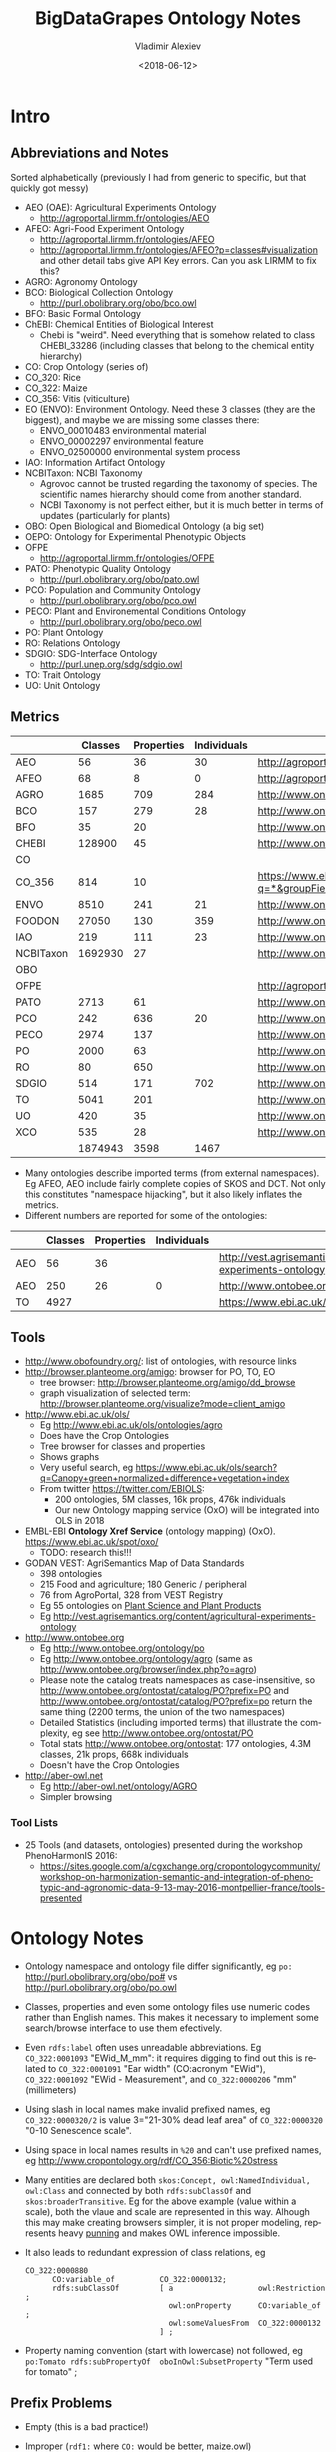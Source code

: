 #+OPTIONS: ':nil *:t -:t ::t <:t H:5 \n:nil ^:{} arch:headline author:t broken-links:nil
#+OPTIONS: c:nil creator:nil d:(not "LOGBOOK") date:t e:t email:nil f:t inline:t num:t
#+OPTIONS: p:nil pri:nil prop:nil stat:t tags:t tasks:t tex:t timestamp:nil title:t toc:5
#+OPTIONS: todo:t |:t
#+TITLE: BigDataGrapes Ontology Notes
#+DATE: <2018-06-12>
#+AUTHOR: Vladimir Alexiev
#+EMAIL: vladimir.alexiev@ontotext.com
#+LANGUAGE: en
#+SELECT_TAGS: export
#+EXCLUDE_TAGS: noexport
#+CREATOR: Emacs 25.3.1 (Org mode 9.1.11)

* Intro

** Abbreviations and Notes
Sorted alphabetically (previously I had from generic to specific, but that quickly got messy)
- AEO (OAE): Agricultural Experiments Ontology
  - http://agroportal.lirmm.fr/ontologies/AEO
- AFEO: Agri-Food Experiment Ontology
  - http://agroportal.lirmm.fr/ontologies/AFEO
  - http://agroportal.lirmm.fr/ontologies/AFEO?p=classes#visualization and other detail tabs give API Key errors. Can you ask LIRMM to fix this? 
- AGRO: Agronomy Ontology
- BCO: Biological Collection Ontology
  - http://purl.obolibrary.org/obo/bco.owl
- BFO: Basic Formal Ontology
- ChEBI: Chemical Entities of Biological Interest
  - Chebi is "weird". Need everything that is somehow related to class CHEBI_33286 (including classes that belong to the chemical entity hierarchy) 
- CO: Crop Ontology (series of)
- CO_320: Rice
- CO_322: Maize
- CO_356: Vitis (viticulture)
- EO (ENVO): Environment Ontology. Need these 3 classes (they are the biggest), and maybe we are missing some classes there:
  - ENVO_00010483 environmental material
  - ENVO_00002297 environmental feature
  - ENVO_02500000 environmental system process
- IAO: Information Artifact Ontology
- NCBITaxon: NCBI Taxonomy
  - Agrovoc cannot be trusted regarding the taxonomy of species. The scientific names hierarchy should come from another standard.
  - NCBI Taxonomy is not perfect either, but it is much better in terms of updates (particularly for plants)
- OBO: Open Biological and Biomedical Ontology (a big set)
- OEPO: Ontology for Experimental Phenotypic Objects
- OFPE
  - http://agroportal.lirmm.fr/ontologies/OFPE
- PATO: Phenotypic Quality Ontology
  - http://purl.obolibrary.org/obo/pato.owl
- PCO: Population and Community Ontology
  - http://purl.obolibrary.org/obo/pco.owl
- PECO: Plant and Environemental Conditions Ontology
  - http://purl.obolibrary.org/obo/peco.owl
- PO: Plant Ontology
- RO: Relations Ontology
- SDGIO: SDG-Interface Ontology
  - http://purl.unep.org/sdg/sdgio.owl
- TO: Trait Ontology
- UO: Unit Ontology

** Metrics
|           | Classes | Properties | Individuals | Link                                                                        |
|-----------+---------+------------+-------------+-----------------------------------------------------------------------------|
| AEO       |      56 |         36 |          30 | http://agroportal.lirmm.fr/ontologies/AEO                                   |
| AFEO      |      68 |          8 |           0 | http://agroportal.lirmm.fr/ontologies/AFEO                                  |
| AGRO      |    1685 |        709 |         284 | http://www.ontobee.org/ontostat                                             |
| BCO       |     157 |        279 |          28 | http://www.ontobee.org/ontostat                                             |
| BFO       |      35 |         20 |             | http://www.ontobee.org/ontostat                                             |
| CHEBI     |  128900 |         45 |             | http://www.ontobee.org/ontostat                                             |
| CO        |         |            |             |                                                                             |
| CO_356    |     814 |         10 |             | https://www.ebi.ac.uk/ols/search?q=*&groupField=iri&start=0&ontology=co_356 |
| ENVO      |    8510 |        241 |          21 | http://www.ontobee.org/ontostat                                             |
| FOODON    |   27050 |        130 |         359 | http://www.ontobee.org/ontostat                                             |
| IAO       |     219 |        111 |          23 | http://www.ontobee.org/ontostat                                             |
| NCBITaxon | 1692930 |         27 |             | http://www.ontobee.org/ontostat                                             |
| OBO       |         |            |             |                                                                             |
| OFPE      |         |            |             | http://agroportal.lirmm.fr/ontologies/OFPE                                  |
| PATO      |    2713 |         61 |             | http://www.ontobee.org/ontostat                                             |
| PCO       |     242 |        636 |          20 | http://www.ontobee.org/ontostat                                             |
| PECO      |    2974 |        137 |             | http://www.ontobee.org/ontostat                                             |
| PO        |    2000 |         63 |             | http://www.ontobee.org/ontostat                                             |
| RO        |      80 |        650 |             | http://www.ontobee.org/ontostat                                             |
| SDGIO     |     514 |        171 |         702 | http://www.ontobee.org/ontostat                                             |
| TO        |    5041 |        201 |             | http://www.ontobee.org/ontostat                                             |
| UO        |     420 |         35 |             | http://www.ontobee.org/ontostat                                             |
| XCO       |     535 |         28 |             | http://www.ontobee.org/ontostat                                             |
|-----------+---------+------------+-------------+-----------------------------------------------------------------------------|
|           | 1874943 |       3598 |        1467 |                                                                             |
#+TBLFM: @>$2=vsum(@I..II)
#+TBLFM: @>$3=vsum(@I..II)
#+TBLFM: @>$4=vsum(@I..II)
- Many ontologies describe imported terms (from external namespaces). 
  Eg AFEO, AEO include fairly complete copies of SKOS and DCT. 
  Not only this constitutes "namespace hijacking", but it also likely inflates the metrics.
- Different numbers are reported for some of the ontologies:
|     | Classes | Properties | Individuals | Link                                                                    |
|-----+---------+------------+-------------+-------------------------------------------------------------------------|
| AEO |      56 |         36 |             | http://vest.agrisemantics.org/content/agricultural-experiments-ontology |
| AEO |     250 |         26 |           0 | http://www.ontobee.org/ontostat                                         |
| TO  |    4927 |            |             | https://www.ebi.ac.uk/ols/ontologies/to                                                                        |

** Tools
- http://www.obofoundry.org/: list of ontologies, with resource links
- http://browser.planteome.org/amigo: browser for PO, TO, EO
  - tree browser: http://browser.planteome.org/amigo/dd_browse
  - graph visualization of selected term: http://browser.planteome.org/visualize?mode=client_amigo
- http://www.ebi.ac.uk/ols/
  - Eg http://www.ebi.ac.uk/ols/ontologies/agro
  - Does have the Crop Ontologies
  - Tree browser for classes and properties
  - Shows graphs
  - Very useful search, eg https://www.ebi.ac.uk/ols/search?q=Canopy+green+normalized+difference+vegetation+index
  - From twitter https://twitter.com/EBIOLS:
    - 200 ontologies, 5M classes, 16k props, 476k individuals
    - Our new Ontology mapping service (OxO) will be integrated into OLS in 2018
- EMBL-EBI *Ontology Xref Service* (ontology mapping) (OxO). https://www.ebi.ac.uk/spot/oxo/
  - TODO: research this!!!
- GODAN VEST: AgriSemantics Map of Data Standards
  - 398 ontologies
  - 215 Food and agriculture; 180 Generic / peripheral
  - 76 from AgroPortal, 328 from VEST Registry
  - Eg 55 ontologies on [[http://vest.agrisemantics.org/advanced-browse?f%255B0%255D=field_domain%253A468][Plant Science and Plant Products]]
  - Eg http://vest.agrisemantics.org/content/agricultural-experiments-ontology
- http://www.ontobee.org
  - Eg http://www.ontobee.org/ontology/po
  - Eg http://www.ontobee.org/ontology/agro (same as http://www.ontobee.org/browser/index.php?o=agro)
  - Please note the catalog treats namespaces as case-insensitive, so http://www.ontobee.org/ontostat/catalog/PO?prefix=PO and http://www.ontobee.org/ontostat/catalog/PO?prefix=po return the same thing (2200 terms, the union of the two namespaces)
  - Detailed Statistics (including imported terms) that illustrate the complexity, eg see http://www.ontobee.org/ontostat/PO
  - Total stats http://www.ontobee.org/ontostat: 177 ontologies, 4.3M classes, 21k props, 668k individuals
  - Doesn't have the Crop Ontologies
- http://aber-owl.net
  - Eg http://aber-owl.net/ontology/AGRO
  - Simpler browsing

*** Tool Lists
- 25 Tools (and datasets, ontologies) presented during the workshop PhenoHarmonIS 2016:
  - https://sites.google.com/a/cgxchange.org/cropontologycommunity/workshop-on-harmonization-semantic-and-integration-of-phenotypic-and-agronomic-data-9-13-may-2016-montpellier-france/tools-presented

* Ontology Notes
- Ontology namespace and ontology file differ significantly, eg ~po:~ <http://purl.obolibrary.org/obo/po#> vs <http://purl.obolibrary.org/obo/po.owl>
- Classes, properties and even some ontology files use numeric codes rather than English names. This makes it necessary to implement some search/browse interface to use them efectively.
- Even ~rdfs:label~ often uses unreadable abbreviations. Eg ~CO_322:0001093~ "EWid_M_mm": it requires digging to find out this is related to ~CO_322:0001091~ "Ear width" (CO:acronym "EWid"), ~CO_322:0001092~ "EWid - Measurement", and ~CO_322:0000206~ "mm" (millimeters)
- Using slash in local names make invalid prefixed names, eg ~CO_322:0000320/2~ is value 3="21-30% dead leaf area" of ~CO_322:0000320~ "0-10 Senescence scale".
- Using space in local names results in ~%20~ and can't use prefixed names, eg <http://www.cropontology.org/rdf/CO_356:Biotic%20stress>
- Many entities are declared both ~skos:Concept, owl:NamedIndividual, owl:Class~ and connected by both ~rdfs:subClassOf~ and ~skos:broaderTransitive~. Eg for the above example (value within a scale), both the vlaue and scale are represented in this way. Alhough this may make creating browsers simpler, it is not proper modeling, represents heavy [[https://www.w3.org/2007/OWL/wiki/Punning][punning]] and makes OWL inference impossible.
- It also leads to redundant expression of class relations, eg
  #+BEGIN_SRC Turtle
  CO_322:0000880
        CO:variable_of          CO_322:0000132;
        rdfs:subClassOf         [ a                   owl:Restriction ;
                                  owl:onProperty      CO:variable_of ;
                                  owl:someValuesFrom  CO_322:0000132
                                ] ;
  #+END_SRC
- Property naming convention (start with lowercase) not followed, eg ~po:Tomato rdfs:subPropertyOf  oboInOwl:SubsetProperty~ "Term used for tomato" ;

** Prefix Problems
- Empty (this is a bad practice!)
- Improper (~rdf1:~ where ~CO:~ would be better, maize.owl)
  #+BEGIN_SRC Turtle
  @prefix rdf1:   <http://www.cropontology.org/rdf/>
  #+END_SRC
- Invalid (to.owl)
  #+BEGIN_SRC Turtle
  @prefix obo:   <http://www.geneontology.org/formats/oboInOwl#http://purl.obolibrary.org/obo/> .    
  #+END_SRC
- This also obscures the canonic ~obo:~ index
  #+BEGIN_SRC Turtle
  @prefix obo1:  <http://purl.obolibrary.org/obo/> .
  #+END_SRC
- Different namespaces for the same ontology, eg (to.ttl)
  #+BEGIN_SRC Turtle   
  @prefix to:    <http://purl.obolibrary.org/obo/to#> .
  #+END_SRC
  is used only for a few meta-terms, eg:
  #+BEGIN_SRC Turtle
  obo:TO_0000807 oboInOwl:inSubset to:Allium_porrum
  #+END_SRC
  Most TO terms are defined eg as ~obo:TO_0000807~, so could use:
  #+BEGIN_SRC Turtle
  @prefix TO:  <http://purl.obolibrary.org/obo/TO_> .
  #+END_SRC
  - Similarly (po.ttl): ~obo:PO_0006440~ (class) but ~po:Angiosperm, po:derives_by_manipulation_from, po:Tomato~ (properties)
  - Similarly (agro-edit.ttl): 
    #+BEGIN_SRC Turtle
@prefix UO:        <http://purl.obolibrary.org/obo/UO_>.
@prefix uo:        <http://purl.obolibrary.org/obo/uo#>.
    #+END_SRC
- vitis.ttl doesn't use any prefixes

** Information Templates
*** Class
- rdfs:label: name
- obo:IAO_0000115: definition
- rdfs:comment: scope note 
- rdfs:subClassOf: subclasses and restrictions
- owl:equivalentClass: restrictions (eg owl:intersectionOf)
- oboInOwl:created_by
- oboInOwl:creation_date
- oboInOwl:hasDbXref: sources of information (commit, author or publication), eg "NIG:Yukiko_Yamazaki", "FNA:00e30ce4-70bc-489c-86df-73030c9ece1e", "PO_GIT:658", "PO_REF:00002", "POC:curators", "ISBN:9780023681905", "PMID:18978364", "GO:0022611"
- oboInOwl:hasExactSynonym
- oboInOwl:hasOBONamespace
- oboInOwl:id
*** Deprecated class
#+BEGIN_SRC Turtle
obo:PO_0006441  a        owl:Class ;
        obo:IAO_0000231  obo:IAO_0000227 ;
        obo:IAO_0100001  obo:PO_0009029 ;
        owl:deprecated   true .
#+END_SRC

** Dependencies
http://purl.obolibrary.org/obo/po.owl -> http://purl.obolibrary.org/obo/po/imports/ncbitaxon_import.owl
TODO

* Specific Ontologies
** AGRO
- source: https://github.com/AgriculturalSemantics/agro
- alpha version, no official release yet
- https://github.com/AgriculturalSemantics/agro/blob/master/src/referenceMaterial/AgrO%20variables.xlsx could be useful for understanding. Eg "Soil variables" has
| Variable name                                                             | SoiEle_No contact _mS/meter                                                                                                                                                                                                                                                                            |
| Parameter                                                                 | Soil electrical conductivity                                                                                                                                                                                                                                                                           |
| Entity                                                                    | Soil                                                                                                                                                                                                                                                                                                   |
| Attribute                                                                 | Electrical conductivity                                                                                                                                                                                                                                                                                |
| Parameter synonyms                                                        | EC                                                                                                                                                                                                                                                                                                     |
| Parameter abbreviation Other suggestion                                   | SoiEle                                                                                                                                                                                                                                                                                                 |
| Parameter description                                                     | Soil electrical conductivity is the ability of soil to conduct electrical current.                                                                                                                                                                                                                     |
| Parameter description source                                              | http://ohioline.osu.edu/aex-fact/0565.html                                                                                                                                                                                                                                                             |
| Parameter class                                                           | Soil variable                                                                                                                                                                                                                                                                                          |
| Method abbreviation                                                       | No contact                                                                                                                                                                                                                                                                                             |
| Method name                                                               | No contact method                                                                                                                                                                                                                                                                                      |
| Tool / procedure                                                          | A non contact sensor works on the principle of Electromagnetic Induction (EMI). EMI does not contact the soil surface directly. The instrument is composed of a transmitter and a receiver coil usually installed at opposite ends of a non-conductive bar located at opposite ends of the instrument. |
| Method class: Measurement, Counting, Estimation, Computation, Observation | Measurement                                                                                                                                                                                                                                                                                            |
| Method reference                                                          | http://ohioline.osu.edu/aex-fact/0565.html                                                                                                                                                                                                                                                             |
| Scale abbreviation                                                        | mS/meter                                                                                                                                                                                                                                                                                               |
| Scale name                                                                | mS/meter                                                                                                                                                                                                                                                                                               |
| Scale class                                                               | Numerical                                                                                                                                                                                                                                                                                              |
  - Unfortunately, this is not even in agro-edit.owl
  - Scale class: Numerical, Nominal, Ordinal, Text, Code, Time, Duration
- https://github.com/AgriculturalSemantics/agro/blob/master/src/ontology/agro.obo is empty
- https://github.com/AgriculturalSemantics/agro/blob/master/src/ontology/agro.owl has an invalid URL:
  #+BEGIN_EXAMPLE
riot --formatted=turtle agro.owl  1>agro.ttl
10:51:21 WARN  riot                 :: [line: 10060, col: 83] 
  {W107} Bad URI: <http:://en.wikipedia.org/wiki/Mimicry> 
  Code: 57/REQUIRED_COMPONENT_MISSING in HOST: A component that is required by the scheme is missing.
#+END_EXAMPLE
- defines many terms in other namespaces ("namespace hijacking"), eg UO, RO, etc:
  #+BEGIN_SRC Turtle
  obo:UO_0000184  a                 owl:Class ;
        rdfs:label                "kilogram per meter" ;  
  #+END_SRC
*** AGRO-edit
- new version in development: https://github.com/AgriculturalSemantics/agro/blob/master/src/ontology/agro-edit.owl
- agro-edit.owl is OWL Functional Notation, unlike agro.owl which is RDF/XML but 
- need to use http://mowl-power.cs.man.ac.uk:8080/converter to convert it.
  - Failed because of missing import 
    http://purl.obolibrary.org/obo/agro/imports/po_import.owl -> 
    https://raw.githubusercontent.com/AgriculturalSemantics/agro/master/imports/po_import.owl
    - This alternative works ok: 
      https://github.com/AgriculturalSemantics/agro/raw/master/src/ontology/imports/po_import.owl
    - This "parallel" import works ok:
      https://raw.githubusercontent.com/AgriculturalSemantics/agro/master/imports/chebi_import.owl
    - An import of the same name (but different content) appears as: 
      1. https://github.com/FoodOntology/foodon/raw/master/imports/po_import.owl 
      2. http://www.geneontology.org/ontology/imports/po_import.owl, 
      3. http://purl.obolibrary.org/obo/envo/imports/po_import.owl, 
      4. http://purl.obolibrary.org/obo/go/extensions/po_import.owl -> http://snapshot.geneontology.org/ontology/extensions/po_import.owl (not found)
    - Turns out this missing po-import was a temporary failure.
      But now the Manchester Convertor is down! ;-)
  - Opening https://github.com/AgriculturalSemantics/agro/blob/master/src/ontology/agro-edit.owl with Protege gives this error in OWLFunctionalSyntaxOWLParser:
    #+BEGIN_EXAMPLE
Encountered " <ERROR> "< "" at line 7, column 1.
Was expecting:
    "Ontology" ...
     (Line 0)    
    #+END_EXAMPLE
  - Opening http://purl.obolibrary.org/obo/agro-edit.owl gives no errors, but loads no ontology either
  - Opening the local file AGRO-edit.owl: success (finally!)
- Uses simple code generation with Python (called "quality patterns", because they guarantee a bunch of terms are generated consistently.
  Eg [[https://raw.githubusercontent.com/AgriculturalSemantics/agro/master/src/ontology/patterns/qualityHier_2Epattern.txt][qualityHier_2Epattern.txt]] has rows like this:
| iri          | iri label          | entity1       | entity1 label | entity2     | entity2 label | attribute    | attribute  label | synonym                       | definition                                         |
| AGRO_2000001 | soil water content | ENVO_00001998 | soil          | CHEBI_46629 | water         | PATO_0000025 | content          | Above ground residue moisture | Moisture concentration of the above ground residue |
  - (this particular term is not emitted in AGRO-edit.owl)
** AT
RDF http://data.ifpri.org/lod/at.owl, doc http://data.ifpri.org/lod/at/resource/
- wrong URL (extraneous ~#~)
  <http://data.ifpri.org/lod/at/resource/#Hybrid_maize_variety_7>
- some bad namespaces, eg
  #+BEGIN_SRC Turtle
  @prefix j.0:   <http://purl.org/dc/terms/> . # should be dct:
  #+END_SRC
- some unfinished individuals, eg (~name_~ what?)
  #+BEGIN_SRC Turtle
  AT:name_  a               AT:Hybrid_guinea-type_sorghum_variety ;
        AT:hasTargetCrop  crop:Sorghum .
  #+END_SRC
- doesn't conform to naming conventions, eg
  #+BEGIN_SRC Turtle
  AT:organization        a  owl:Class . # should be capitalized
  AT:rhizobial_inoculant a  owl:Class . # should be capitalized
  #+END_SRC
- uses a few terms from this namespace that doesn't resolve: http://data.ifpri.org/lod/crop/
- improperly formatted timestamp:
  #+BEGIN_SRC Turtle
  dc:date              "Jul 28, 2013 6:56:15 AM"^^xsd:dateTime ;
  #+END_SRC
** ENVO
- reproduces big chunks of CHEBI and UBERON
** OEPO
- doesn't define and use these prefixes:
  #+BEGIN_SRC Turtle
  @prefix oepo:     <http://www.phenome-fppn.fr/vocabulary/2018/oepo#>.
  @prefix foaf:     <http://xmlns.com/foaf/0.1/>.
  #+END_SRC
- <http://www.phenome-fppn.fr/vocabulary/2018/oepo> is missing ~a owl:Ontology~. Instead, this type (and extra metadata) is attached to a blank node
- These two nodes are disconnected, i.e. not connected to the ontology itself. Also, using ~owl:versionInfo~ for the first one is very strange:
  #+BEGIN_SRC Turtle
  <http://bioportal.bioontology.org/ontologies/URI>
       owl:versionInfo  "http://www.phenome-fppn.fr/vocabulary/2018/oepo" .
  <http://bioportal.bioontology.org/ontologies/versionSubject>
       owl:versionInfo  "releases/2017-12-12" .
  #+END_SRC
  - The correct way to do this is:
     #+BEGIN_SRC Turtle
     <http://www.phenome-fppn.fr/vocabulary/2018/oepo> a owl:Ontology;
       vann:preferredNamespacePrefix "oepo";
       vann:preferredNamespaceUri "http://www.phenome-fppn.fr/vocabulary/2018/oepo#";
       owl:versionInfo  "releases/2017-12-12".
     #+END_SRC
- The ontology carries its own ~owl:versionInfo~, which should be broken up as follows:
  #+BEGIN_SRC Turtle
     owl:versionInfo "Version 3.1";
     dct:modified "2018-06-06"^^xsd:date;
     dct:creator "INRA - MISTEA - LEPSE".
  #+END_SRC
- Hijacking (redefinition) of ~foaf:Agent~ and a bunch of ~skos:~ properties
- Links are emitted as a strange mixup of properties and URLs into a string:
  #+BEGIN_SRC Turtle
  oepo:WindSensor
        rdfs:isDefinedBy  "skos:exactMatch http://purl.oclc.org/NET/ssnx/meteo/aws#WindSensor" ;
  #+END_SRC 
  This should be rendered as follows (~skos:exactMatch~ is usually used for concepts):
  #+BEGIN_SRC Turtle
  oepo:WindSensor
        owl:equivalentClass <http://purl.oclc.org/NET/ssnx/meteo/aws#WindSensor> 
  #+END_SRC
  - This below is even stranger because it doesn't use the semantic URL
    #+BEGIN_SRC Turtle
    oepo:Silk
        rdfs:isDefinedBy  "skos:exactMatch http://www.ontobee.org/ontology/rdf/PO?iri=http://purl.obolibrary.org/obo/PO_0006488" ;
    #+END_SRC
    Should be
    #+BEGIN_SRC Turtle
    oepo:Silk
        owl:equivalentClass <http://purl.obolibrary.org/obo/PO_0006488>
    #+END_SRC
  - This also doesn't use the semantic URL: 
    #+BEGIN_SRC Turtle
    oepo:maxInclusive
        rdfs:isDefinedBy  "skos:exactMatch <https://www.w3.org/TR/xmlschema-2/#rf-maxInclusive>"     
    #+END_SRC
    This is a URL inside some text; the semantic one is http://www.w3.org/2001/XMLSchema#maxInclusive
- Not sure why it has to define things that already exist in other ontologies, eg:
  - Isn't ~oepo:Unit~ the business of ~UO~?
  - ~oepo:sfContains~ is copied from GeoSPARQL. Why not use the GeoSPARQL property directly?
- This transitive declaration makes no sense since the domain and range are disjoint:
  #+BEGIN_SRC Turtle
  oepo:participatesIn a owl:TransitiveProperty;
     rdfs:domain [ a owl:Class ; owl:unionOf  ( oepo:Device oepo:ScientificObject )] ;
     rdfs:range  oepo:Experiment .
  #+END_SRC
  There can be no path of 2 consecutive ~oepo:participatesIn~, so the transitive declaration is pointless
- Many domains and ranges are not specified, which leaves some questions, eg
  - What are the expected values of ~oepo:hasValue~?
  - What is the domain of ~oepo:usesVector~, and what vectors have to do with ~oepo:Device | oepo:ScientificObject~?

** Rice
- This (and other ~CO_*~ ontologies) may not be needed by BDG, but we can use them as examples to extend Vitis, and maybe we can reuse some concepts.
- "Subpart" is a tiny file that defines CO_320:ROOT as a class and concept.
- Uses empty prefix ":" for <http://www.w3.org/2002/07/owl#>, which is a bad practice.
- Uses prefix "rdf1:" for <http://www.cropontology.org/rdf/>: rename to something more descriptive eg "crop:".
- Should define prefix "rice:" <http://www.cropontology.org/rdf/CO_320:>
- Defines concepts with labels that are incomprehensible to me (eg "PanLng_MatAv_UPOV1to3").
  Google search shows http://test.planteome.org/amigo/term/CO_320:0000824 where on the Graph view or Tree View 
  we can see this is a particular "rice panicle length".
- Uses some URLs with space in them eg ~rice:Biotic%20stress~: bad practice, ~rice:Biotic_stress~ is better
- Doesn't define ontology metadata (just a blank node ~[a owl:Ontology]~)
- Uses some value URLs with slash, for which the rice: prefix cannot be used, 
  eg ~rice:00000321/1~ is value "1= Strong no bending" of variable ~rice:00000321~ "Culm strength scale SES".
  Better to use ~_1~ instead of ~/1~

** Vitis 
Grape Ontology including OIV and bioversity descriptors. INRA July 2017
- homepage (curation tool) http://www.cropontology.org/ontology/CO_356/Vitis.
  - OBO is quite shorter and easier to read http://www.cropontology.org/obo/CO_356
  - Download as Trait Dictionary returns Server Error
- Often cite reference: [[https://urgi-git.versailles.inra.fr/urgi-is/ontologies/raw/12fa64ac6ae7975cb50fb972f9f009e2c27db18e/vitis/liste_des_descripteus_oiv_pour_les_varietes_et_especes_de_vitis__2e_edition_5langues_04_2008.pdf][Liste_des_descripteus_OIV_pour_les_varietes_et_especes_de_vitis__2e_edition_5langues_04_2008.pdf]]
- Search (EBI) https://www.ebi.ac.uk/ols/search?ontology=co_356
- The structure is quite simple. It defines traits, methods, scales.
- Example: see [[*INRA data3]]

Problems:
- A bunch of "name: No method name found" (eg CO_356:0000309)
  - Just what is ~CO_356:0000379~ "No method name found" used in INRA sample data?
- Is ~CO_356:1000215~ measured in *grams* (as suggested by its name "SBER_W_g") or *milligrams* (as suggested by its relation to ~CO_356:4000018~ "mg")?
- Uses invalid prop ~rdfs:subProperty~ (it's ~rdfs:subPropertyOf~)
- Invalidly declares several props (~CO:method_of~, ~CO:scale_of~ and ~CO:variable_of~) as  ~rdfs:subPropertyOf owl:ObjectProperty~: should be ~rdf:type~
- ~CO_356:4000028~ "S1_5_by2" is ~CO:scale_of~ a bunch of traits. It's invalidly declared a restriction ~owl:onProperty CO:scale_of~ with ~owl:someValuesFrom~ each of these traits. This means that every instance of the scale "S1_5_by2" must have links ~CO:scale_of~ to each of these traits, or else it cannot be classified with the given class. This contradicts the open world assumption, since we may have no data about some of them.
- Some terms from the OBO format are missing in the NTriples format, eg scale values:
  #+BEGIN_EXAMPLE
[Term]
id: CO_356:4000033/1
name: undefined
namespace: VitisScale
synonym: "3-5-7" EXACT []
is_a: CO_356:4000033
  #+END_EXAMPLE
- Similarly, there is extra info in the [[http://www.cropontology.org/ontology/CO_356/Vitis][Vitis browser]] that is not represented in NTriples:
  #+BEGIN_EXAMPLE
Lower limit 3.0
Upper limit 7.0 
  #+END_EXAMPLE
- Many terms required for AUA data are missing, eg "Vegetation" or "NDVI" finds nothing

*** TODO Representing Vitis Observations
Get some example observation data using this ontology!
- Eg Trait "Dry weight per shoot" has Necessary complement: "Date" (i.e. it's pointless to record this trait unless a date is also recorded), and we must see some examples of how to lay out this bundle of data.
- I know how to do it with W3C CUBE, but I'm sure the OBO/AGRO community have their established way
        
* Mapping
Let's try to map some of the Grape Table Data fields to the ontologies
** Normalized Difference Vegetation Index (NDVI)
*** NDVI in [[https://lov.okfn.org][Linked Open Vocabularies]]
LOV doesn't have [[https://lov.okfn.org/dataset/lov/terms?q=Vegetation][anything relevant for Vegetation]]:
- [[http://ontology.cybershare.utep.edu/ELSEWeb/elseweb-edac.owl#Vegetation][edac:Vegetation]] from ELSEweb is just a class (subclass of edac:EcologicalCommunity).
- ONTO's Proton ontology has a few types of vegetation areas, eg [[http://www.ontotext.com/proton/protonext#Grassland][pext:Grassland]]
*** NDVI in [[http://browser.planteome.org/amigo][Planteome Browser]]
- "vegetation index" auto-completes to 1 general and 3 specific terms:
  - leaf area index (TO:0012001)
  - maize normalized difference vegetation index trait (CO_322:0000132)
  - wheat canopy normalized difference vegetation index trait (CO_321:0000301)
  - wheat canopy simple ratio trait (CO_321:0000206)
- This means OBO people don't bother to advertise on LOV
*** Maize NDVI
Let's take the first specific term. See [[http://www.cropontology.org/ontology/CO_322/Maize/owl][CO_322 Maize owl]] and [[http://browser.planteome.org/amigo/term/CO_322:0000880#display-lineage-tab][CO_322:0000880 browse neighborhood]]
**** Maize NDVI Full Representation
#+BEGIN_SRC Turtle
CO_322:0000132
        a                       skos:Concept , owl:NamedIndividual , owl:Class ;
        rdfs:label              "Normalized difference vegetation index"@en ;
        rdfs:subClassOf         CO_322:Physiological%20traits ;
        CO:acronym              "NDVI"@en ;
        skos:broaderTransitive  CO_322:Physiological%20traits ;
        skos:definition         "Canopy normalized difference vegetation index."@en ;
        skos:prefLabel          "Normalized difference vegetation index"@en .
CO_322:0000361
        a                       owl:NamedIndividual , owl:Class , skos:Concept ;
        rdfs:label              "NDVI - Measurement"@en ;
        rdfs:subClassOf         CO:Measurement ;
        rdfs:subClassOf         [ a                   owl:Restriction ;
                                  owl:onProperty      CO:method_of ;
                                  owl:someValuesFrom  CO_322:0000132
                                ] ;
        CO:method_of            CO_322:0000132 ; # NDVI trait
        skos:broaderTransitive  CO:Measurement ;
        skos:prefLabel          "NDVI - Measurement"@en .
CO_322:0000372
        a                       skos:Concept , owl:NamedIndividual , owl:Class ;
        rdfs:label              "index"@en ;
        rdfs:subClassOf         CO:Numerical ;
        rdfs:subClassOf         [ a                   owl:Restriction ;
                                  owl:onProperty      CO:scale_of ;
                                  owl:someValuesFrom  CO_322:0000361
                                ] ;
        CO:scale_of             CO_322:0000361 ;
        skos:broaderTransitive  CO:Numerical ;
        skos:prefLabel          "index"@en .
CO_322:0000880
        a                       owl:Class , skos:Concept , owl:NamedIndividual ;
        rdfs:label              "NDVI_M_idx"@en ;
        rdfs:subClassOf         CO:Variable ;
        rdfs:subClassOf         [ a                   owl:Restriction ;
                                  owl:onProperty      CO:variable_of ;
                                  owl:someValuesFrom  CO_322:0000132 # maize NDVI trait 
                                ] ;
        rdfs:subClassOf         [ a                   owl:Restriction ;
                                  owl:onProperty      CO:variable_of ;
                                  owl:someValuesFrom  CO_322:0000372 # maize index scale
                                ] ;
        rdfs:subClassOf         [ a                   owl:Restriction ;
                                  owl:onProperty      CO:variable_of ;
                                  owl:someValuesFrom  CO_322:0000361 # maize NDVI measurement method
                                ] ;
        CO:variable_of          CO_322:0000372 , CO_322:0000132 , CO_322:0000361 ;
        skos:broaderTransitive  CO:Variable ;
        skos:prefLabel          "NDVI_M_idx"@en .
#+END_SRC
**** Maize NDVI Illustration
~CO:Variable~ ties up a specific trait (NDVI), scientific method (Measurement) and scale/unit of measure (Index). 
#+BEGIN_SRC Turtle :tangle img/maize-ndvi.ttl
  CO_322:0000132
          rdfs:label              "NDVI";
          rdfs:subClassOf         CO_322:Physiological%20traits .
  CO_322:0000361
          rdfs:label              "NDVI Measurement"@en ;
          rdfs:subClassOf         CO:Measurement ;
          CO:method_of            CO_322:0000132.
  CO_322:0000372
          rdfs:label              "NDVI index"@en ;
          rdfs:subClassOf         CO:Numerical ;
          CO:scale_of             CO_322:0000361.
  CO_322:0000880
          puml:label "NDVI measurement expressed as index";
          rdfs:label              "NDVI_M_idx"@en ;
          rdfs:subClassOf         CO:Variable ;
          CO:variable_of          CO_322:0000372 , CO_322:0000132 , CO_322:0000361.

  rdfs:subClassOf a puml:InlineProperty.
  CO:variable_of puml:arrow puml:up.
  CO:method_of   puml:arrow puml:up.
  CO:scale_of    puml:arrow puml:up-2.
#+END_SRC

[[./img/maize-ndvi.png]]
*** Maize NDVI Problems
Problems:
- Why is NDVI expressed specifically for Maize, surely it applies to other crops?
- Why is there no relation to a more generic trait in CO?
- If there is a specific "NDVI Index" scale, what are its values?
- Is the NDVI Index different for Maize and other crops? I doubt it.

** INRA Samples
*** INRA data3
[[../INRA/data3/data3-output-minimal.ttl]]:
- please use prefixes!
- This is invalid datatype, should be ~xsd:dateTimeStamp~. Alternatively, don't pad with a fake time of 0!
  #+BEGIN_SRC Turtle
  "2016-09-09T00:00:00.0000000Z"^^xsd:date
  #+END_SRC
- <http://www.cropontology.org/ontology/CO_356/Vitis#1000215> is wrong URL, should be <http://www.cropontology.org/rdf/CO_356:1000215>
- <http://vinnotec.supagro.inra.fr/public/Pr/data/observation1> etc are missing ~rdf:type~
[[../INRA/data4/data3-output-minimal.ttl]]:
- Observation objects eg <http://vinnotec.supagro.inra.fr/public/Pr/2016_SUNAGRI_L1_2_C01_Grappe> are not defined in these files

I aggregated the two examples to [[./img/inra-data3.ttl]], added the respective definitions from Vitis, and made this illustration.
INRA data is the top 4 nodes, and the rest is from Vitis:

[[./img/inra-data3.png]]


** TODO Soil Electrical Conductivity

** TODO Representing Observations
Take this observation from [[https://drive.google.com/open?id=1_wTOuwYJSyt9yG6CPUjaUUOUryk3yLxd][WP8/Table Grapes Pilot- AUA/Data/Fasoulis Estate]], file "5. Fasoulis_IFG_RapidScan.xlsx"
| PLOT |   NDRE |   NDVI |     RE |    NIR |     R | LATITUDE | LONGITUDE | ELEVATION | HDOP | FIXTYPE | DATE      |     TIME | ... |
|   37 | 0.2252 | 0.7376 | 20.836 | 33.084 | 5.132 | 37.81713 |  22.58971 |     291.5 |  2.8 | GPS     | 5/23/2018 | 10:12:50 | ... |

Using W3C CUBE
